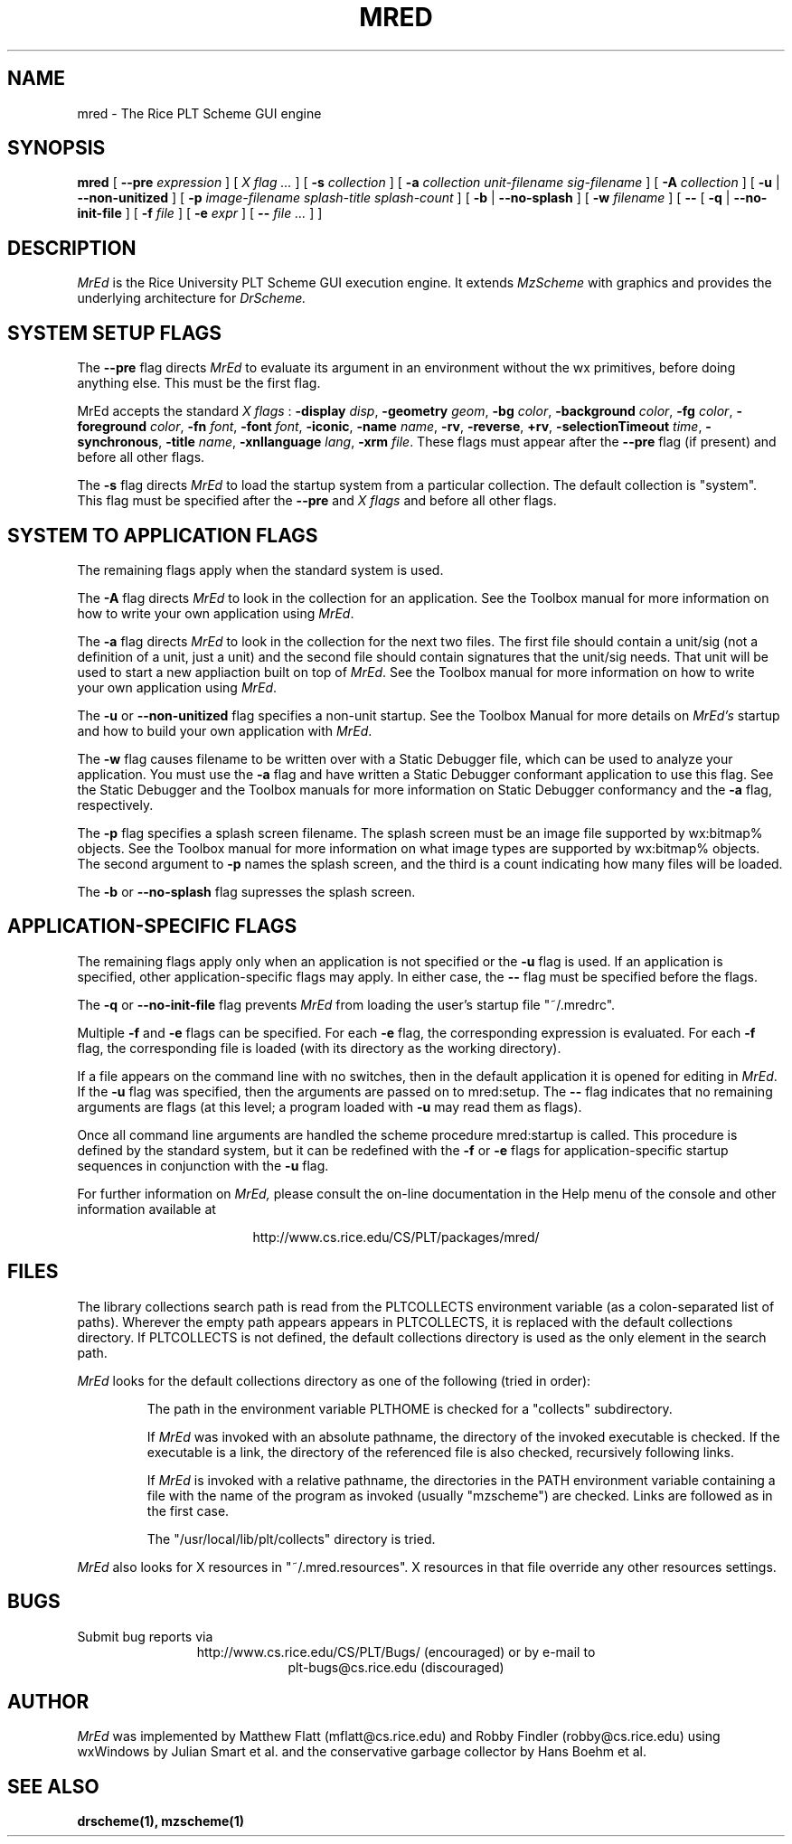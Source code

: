 \" dummy line
.TH MRED 1 "25 March 1998"
.UC 4
.SH NAME
mred \- The Rice PLT Scheme GUI engine
.SH SYNOPSIS
.B mred
[
.B --pre 
.I expression
]
[
.I X flag ...
]
[
.B -s
.I collection
]
[
.B -a 
.I collection
.I unit-filename
.I sig-filename
]
[
.B -A 
.I collection
]
[
.B -u
|
.B --non-unitized
]
[
.B -p
.I image-filename
.I splash-title
.I splash-count
]
[
.B -b
|
.B --no-splash
]
[
.B -w
.I filename
]
[
.B
--
[
.B -q
|
.B --no-init-file
]
[
.B -f
.I file
]
[
.B -e
.I expr
]
[
.B --
.I file ...
] ]

.SH DESCRIPTION
.I MrEd
is the Rice University PLT Scheme GUI
execution engine.
It extends 
.I MzScheme
with graphics
and provides the underlying architecture for
.I DrScheme.
.SH SYSTEM SETUP FLAGS
The
.B --pre 
flag directs
.I MrEd
to evaluate its argument in an environment without the wx primitives,
before doing anything else. This must be the first flag.
.PP
MrEd accepts the standard
.I X flags
:
.B -display
.IR disp ,
.B -geometry
.IR geom ,
.B -bg
.IR color ,
.B -background
.IR color ,
.B -fg
.IR color ,
.B -foreground
.IR color ,
.B -fn
.IR font ,
.B -font
.IR font ,
.BR -iconic ,
.B -name
.IR name ,
.BR -rv ,
.BR -reverse ,
.BR +rv ,
.B -selectionTimeout
.IR time ,
.BR -synchronous ,
.B -title
.IR name ,
.B -xnllanguage
.IR lang ,
.B -xrm
.IR file .
These flags must appear after the
.B --pre
flag (if present) and before all other flags.
.PP
The
.B -s
flag directs
.I MrEd
to load the startup system from
a particular collection. The default collection is "system".
This flag must be specified after the
.B --pre
and
.I X flags
and before all other flags.
.SH SYSTEM TO APPLICATION FLAGS
The remaining flags apply when the standard system is used.
.PP
The
.B -A
flag directs 
.I MrEd 
to look in the collection for an application.
See the Toolbox manual for more information on how to write your own
application using 
.IR MrEd .
.PP
The
.B -a
flag directs 
.I MrEd 
to look in the collection for the next two files. The first file should
contain a unit/sig (not a definition of a unit, just a unit) and the
second file should contain signatures that the unit/sig needs. That unit
will be used to start a new appliaction built on top of
.IR MrEd . 
See the Toolbox manual for more information on how to write your own
application using 
.IR MrEd .
.PP
The
.B -u
or
.B --non-unitized
flag specifies a non-unit startup. See the Toolbox Manual for more
details on 
.I MrEd's
startup and how to build your own application with 
.IR MrEd .
.PP
The
.B -w
flag causes filename to be written over with a Static Debugger
file, which can be used to analyze your application. You must use the
.B -a
flag and have written a Static Debugger conformant application to use this
flag. See the Static Debugger and the Toolbox manuals for more information
on Static Debugger conformancy and the
.B -a
flag, respectively.
.PP
The
.B -p
flag specifies a splash screen filename. The splash screen must be
an image file supported by wx:bitmap% objects. See the Toolbox manual for more
information on what image types are supported by wx:bitmap% objects. The
second argument to
.B -p
names the splash screen, and the third is a count
indicating how many files will be loaded.
.PP
The
.B -b
or
.B --no-splash
flag supresses the splash screen.
.SH APPLICATION-SPECIFIC FLAGS
The remaining flags apply only when an application is not specified
or the
.B -u
flag is used. If an application is specified, other application-specific
flags may apply. In either case, the
.B -- 
flag must be specified before the flags.
.PP
The
.B -q
or
.B --no-init-file
flag prevents 
.I MrEd
from loading
the user's startup file "~/.mredrc".
.PP
Multiple
.B
-f
and
.B -e
flags can be specified. For each
.B -e
flag, the corresponding
expression is evaluated. For each
.B -f
flag, the corresponding file
is loaded (with its directory as the working directory).
.PP
If a file appears on the command line with no switches, then in the default
application it is opened for editing in 
.IR MrEd .
If the
.B -u
flag was specified, then the arguments are passed on to mred:setup.
The
.B --
flag indicates that no remaining arguments are flags (at this level; a program
loaded with
.B -u
may read them as flags).
.PP
Once all command line arguments are handled the scheme procedure
mred:startup is called. This procedure is defined by the standard
system, but it can be redefined with the
.B -f
or
.B -e
flags for
application-specific startup sequences in conjunction with the
.B -u
flag.
.PP
For further information on
.I MrEd,
please consult the on-line
documentation in the Help menu of the console 
and other information available at
.PP
.ce 1
http://www.cs.rice.edu/CS/PLT/packages/mred/

.SH FILES
The library collections search path is read
from the PLTCOLLECTS environment variable
(as a colon-separated list of paths). Wherever the empty path
appears appears in PLTCOLLECTS, it is replaced with the default
collections directory. If PLTCOLLECTS is not defined, the default
collections directory is used as the only element in the search path.
.PP
.I MrEd
looks for the default collections directory as one of the 
following (tried in order):
.IP
The path in the environment variable PLTHOME is checked
for a "collects" subdirectory.
.IP
If
.I MrEd
was invoked with an absolute pathname, the directory
of the invoked executable is checked. If the executable 
is a link, the directory of the referenced file is also 
checked, recursively following links.
.IP
If
.I MrEd
is invoked with a relative pathname, the
directories in the PATH environment variable containing
a file with the name of the program as invoked (usually
"mzscheme") are checked. Links are followed as in the 
first case.
.IP
The "/usr/local/lib/plt/collects" directory is 
tried.
.PP
.I MrEd
also looks for X resources in "~/.mred.resources".
X resources in that file override any other resources settings.

.SH BUGS
Submit bug reports via
.ce 1
http://www.cs.rice.edu/CS/PLT/Bugs/ (encouraged)
or by e-mail to
.ce 1
plt-bugs@cs.rice.edu (discouraged)
.SH AUTHOR
.I MrEd
was implemented by Matthew Flatt (mflatt@cs.rice.edu) and Robby Findler
(robby@cs.rice.edu) using wxWindows by Julian Smart et al. and
the conservative garbage collector by Hans Boehm et al.
.SH SEE ALSO
.BR drscheme(1),
.BR mzscheme(1)
